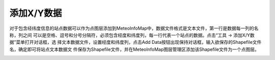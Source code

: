 .. docs-meteoinfo-desktop_cn-tools-add_xydata:


************************
添加X/Y数据
************************

对于包含经纬度信息的站点数据可以作为点图层添加到MeteoInfoMap中，数据文件格式是文本文件，第一行是数据每一列的名称，列之间
可以是空格、逗号和分号分隔符，必须包含经度和纬度列，每一行代表一个站点的数据。点击“工具 -> 添加X/Y数据”菜单打开对话框，选
择文本数据文件，设置经度和纬度列，点击Add Data按钮出现保持对话框，输入欲保存的Shapefile文件名，确定即可将站点文本数据文
件保存为Shapefile文件，并在MeteoInfoMap图层管理区添加该Shapefile文件为一个点图层。

.. image:: ./image/add_xydata.png